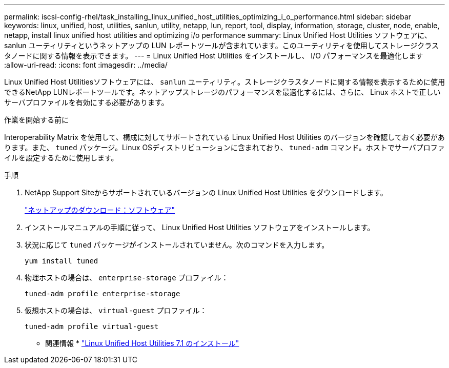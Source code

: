 ---
permalink: iscsi-config-rhel/task_installing_linux_unified_host_utilities_optimizing_i_o_performance.html 
sidebar: sidebar 
keywords: linux, unified, host, utilities, sanlun, utility, netapp, lun, report, tool, display, information, storage, cluster, node, enable, netapp, install linux unified host utilities and optimizing i/o performance 
summary: Linux Unified Host Utilities ソフトウェアに、 sanlun ユーティリティというネットアップの LUN レポートツールが含まれています。このユーティリティを使用してストレージクラスタノードに関する情報を表示できます。 
---
= Linux Unified Host Utilities をインストールし、 I/O パフォーマンスを最適化します
:allow-uri-read: 
:icons: font
:imagesdir: ../media/


[role="lead"]
Linux Unified Host Utilitiesソフトウェアには、 `sanlun` ユーティリティ。ストレージクラスタノードに関する情報を表示するために使用できるNetApp LUNレポートツールです。ネットアップストレージのパフォーマンスを最適化するには、さらに、 Linux ホストで正しいサーバプロファイルを有効にする必要があります。

.作業を開始する前に
Interoperability Matrix を使用して、構成に対してサポートされている Linux Unified Host Utilities のバージョンを確認しておく必要があります。また、 `tuned` パッケージ。Linux OSディストリビューションに含まれており、 `tuned-adm` コマンド。ホストでサーバプロファイルを設定するために使用します。

.手順
. NetApp Support Siteからサポートされているバージョンの Linux Unified Host Utilities をダウンロードします。
+
http://mysupport.netapp.com/NOW/cgi-bin/software["ネットアップのダウンロード：ソフトウェア"]

. インストールマニュアルの手順に従って、 Linux Unified Host Utilities ソフトウェアをインストールします。
. 状況に応じて `tuned` パッケージがインストールされていません。次のコマンドを入力します。
+
`yum install tuned`

. 物理ホストの場合は、 `enterprise-storage` プロファイル：
+
`tuned-adm profile enterprise-storage`

. 仮想ホストの場合は、 `virtual-guest` プロファイル：
+
`tuned-adm profile virtual-guest`



* 関連情報 *
https://docs.netapp.com/us-en/ontap-sanhost/hu_luhu_71.html["Linux Unified Host Utilities 7.1 のインストール"]
